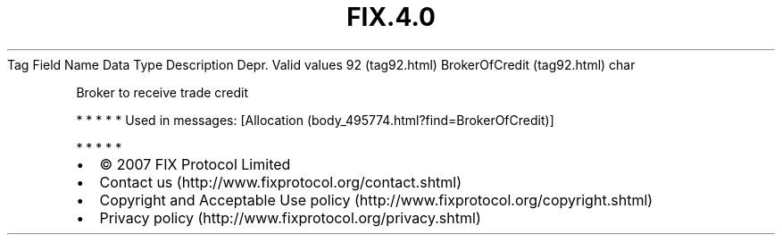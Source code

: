 .TH FIX.4.0 "" "" "Tag #92"
Tag
Field Name
Data Type
Description
Depr.
Valid values
92 (tag92.html)
BrokerOfCredit (tag92.html)
char
.PP
Broker to receive trade credit
.PP
   *   *   *   *   *
Used in messages:
[Allocation (body_495774.html?find=BrokerOfCredit)]
.PP
   *   *   *   *   *
.PP
.PP
.IP \[bu] 2
© 2007 FIX Protocol Limited
.IP \[bu] 2
Contact us (http://www.fixprotocol.org/contact.shtml)
.IP \[bu] 2
Copyright and Acceptable Use policy (http://www.fixprotocol.org/copyright.shtml)
.IP \[bu] 2
Privacy policy (http://www.fixprotocol.org/privacy.shtml)
